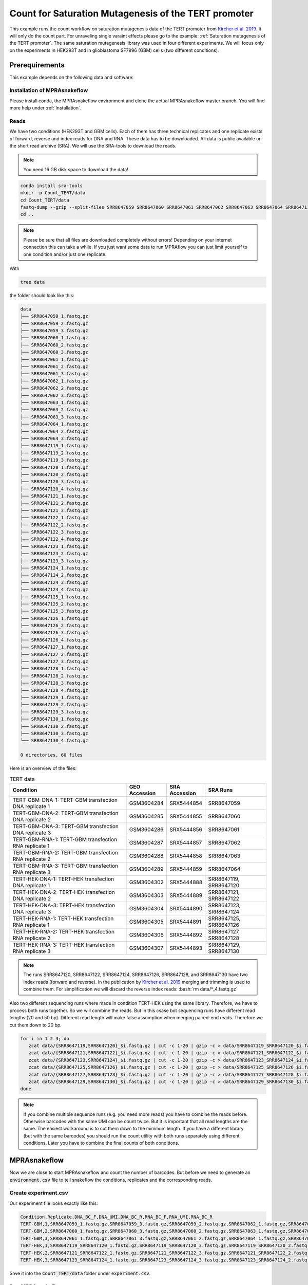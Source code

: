 .. _Count for Saturation Mutagenesis of the TERT promoter:

.. role:: bash(code)
   :language: bash

=====================================================================
Count for Saturation Mutagenesis of the TERT promoter
=====================================================================


This example runs the count workflow on saturation mutagenesis data of the TERT promoter from `Kircher et al. 2019 <https://doi.org/10.1038/s41467-019-11526-w>`_. It will only do the count part. For unraveling single varaint effects please go to the example: :ref:`Saturation mutagenesis of the TERT promoter`. The same saturation mutagenesis library was used in four different experiments. We will focus only on the experiments in HEK293T and in glioblastoma SF7996 (GBM) cells (two different conditions).


Prerequirements
======================

This example depends on the following data and software:


Installation of MPRAsnakeflow
----------------------------------------

Please install conda, the MPRAsnakeflow environment and clone the actual MPRAsnakeflow master branch. You will find more help under :ref:`Installation`.


Reads
--------

We have two conditions (HEK293T and GBM cells). Each of them has three technical replicates and one replicate exists of forward, reverse and index reads for DNA and RNA. These data has to be downloaded. All data is public available on the short read archive (SRA). We will use the SRA-tools to download the reads.

.. note:: You need 16 GB disk space to download the data!

.. code-block:: bash

    conda install sra-tools
    mkdir -p Count_TERT/data
    cd Count_TERT/data
    fastq-dump --gzip --split-files SRR8647059 SRR8647060 SRR8647061 SRR8647062 SRR8647063 SRR8647064 SRR8647119 SRR8647120 SRR8647121 SRR8647122 SRR8647123 SRR8647124 SRR8647125 SRR8647126 SRR8647127 SRR8647128 SRR8647129 SRR8647130
    cd ..


.. note:: Please be sure that all files are downloaded completely without errors! Depending on your internet connection this can take a while. If you just want some data to run MPRAflow you can just limit yourself to one condition and/or just one replicate.

With

.. code-block:: bash

    tree data


the folder should look like this:

.. code-block:: text

    data
    ├── SRR8647059_1.fastq.gz
    ├── SRR8647059_2.fastq.gz
    ├── SRR8647059_3.fastq.gz
    ├── SRR8647060_1.fastq.gz
    ├── SRR8647060_2.fastq.gz
    ├── SRR8647060_3.fastq.gz
    ├── SRR8647061_1.fastq.gz
    ├── SRR8647061_2.fastq.gz
    ├── SRR8647061_3.fastq.gz
    ├── SRR8647062_1.fastq.gz
    ├── SRR8647062_2.fastq.gz
    ├── SRR8647062_3.fastq.gz
    ├── SRR8647063_1.fastq.gz
    ├── SRR8647063_2.fastq.gz
    ├── SRR8647063_3.fastq.gz
    ├── SRR8647064_1.fastq.gz
    ├── SRR8647064_2.fastq.gz
    ├── SRR8647064_3.fastq.gz
    ├── SRR8647119_1.fastq.gz
    ├── SRR8647119_2.fastq.gz
    ├── SRR8647119_3.fastq.gz
    ├── SRR8647120_1.fastq.gz
    ├── SRR8647120_2.fastq.gz
    ├── SRR8647120_3.fastq.gz
    ├── SRR8647120_4.fastq.gz
    ├── SRR8647121_1.fastq.gz
    ├── SRR8647121_2.fastq.gz
    ├── SRR8647121_3.fastq.gz
    ├── SRR8647122_1.fastq.gz
    ├── SRR8647122_2.fastq.gz
    ├── SRR8647122_3.fastq.gz
    ├── SRR8647122_4.fastq.gz
    ├── SRR8647123_1.fastq.gz
    ├── SRR8647123_2.fastq.gz
    ├── SRR8647123_3.fastq.gz
    ├── SRR8647124_1.fastq.gz
    ├── SRR8647124_2.fastq.gz
    ├── SRR8647124_3.fastq.gz
    ├── SRR8647124_4.fastq.gz
    ├── SRR8647125_1.fastq.gz
    ├── SRR8647125_2.fastq.gz
    ├── SRR8647125_3.fastq.gz
    ├── SRR8647126_1.fastq.gz
    ├── SRR8647126_2.fastq.gz
    ├── SRR8647126_3.fastq.gz
    ├── SRR8647126_4.fastq.gz
    ├── SRR8647127_1.fastq.gz
    ├── SRR8647127_2.fastq.gz
    ├── SRR8647127_3.fastq.gz
    ├── SRR8647128_1.fastq.gz
    ├── SRR8647128_2.fastq.gz
    ├── SRR8647128_3.fastq.gz
    ├── SRR8647128_4.fastq.gz
    ├── SRR8647129_1.fastq.gz
    ├── SRR8647129_2.fastq.gz
    ├── SRR8647129_3.fastq.gz
    ├── SRR8647130_1.fastq.gz
    ├── SRR8647130_2.fastq.gz
    ├── SRR8647130_3.fastq.gz
    └── SRR8647130_4.fastq.gz

    0 directories, 60 files



Here is an overview of the files:

.. csv-table:: TERT data
   :header: "Condition", "GEO Accession", "SRA Accession", SRA Runs
   :widths: 40, 10, 10, 20

   "TERT-GBM-DNA-1: TERT-GBM transfection DNA replicate 1", GSM3604284, SRX5444854, "SRR8647059"
   "TERT-GBM-DNA-2: TERT-GBM transfection DNA replicate 2", GSM3604285, SRX5444855, "SRR8647060"
   "TERT-GBM-DNA-3: TERT-GBM transfection DNA replicate 3", GSM3604286, SRX5444856, "SRR8647061"
   "TERT-GBM-RNA-1: TERT-GBM transfection RNA replicate 1", GSM3604287, SRX5444857, "SRR8647062"
   "TERT-GBM-RNA-2: TERT-GBM transfection RNA replicate 2", GSM3604288, SRX5444858, "SRR8647063"
   "TERT-GBM-RNA-3: TERT-GBM transfection RNA replicate 3", GSM3604289, SRX5444859, "SRR8647064"
   "TERT-HEK-DNA-1: TERT-HEK transfection DNA replicate 1", GSM3604302, SRX5444888, "SRR8647119, SRR8647120"
   "TERT-HEK-DNA-2: TERT-HEK transfection DNA replicate 2", GSM3604303, SRX5444889, "SRR8647121, SRR8647122"
   "TERT-HEK-DNA-3: TERT-HEK transfection DNA replicate 3", GSM3604304, SRX5444890, "SRR8647123, SRR8647124"
   "TERT-HEK-RNA-1: TERT-HEK transfection RNA replicate 1", GSM3604305, SRX5444891, "SRR8647125, SRR8647126"
   "TERT-HEK-RNA-2: TERT-HEK transfection RNA replicate 2", GSM3604306, SRX5444892, "SRR8647127, SRR8647128"
   "TERT-HEK-RNA-3: TERT-HEK transfection RNA replicate 3", GSM3604307, SRX5444893, "SRR8647129, SRR8647130"


.. note:: The runs SRR8647120, SRR8647122, SRR8647124, SRR8647126, SRR8647128, and SRR8647130 have two index reads (forward and reverse). In the publication by `Kircher et al. 2019 <https://doi.org/10.1038/s41467-019-11526-w>`_ merging and trimming is used to combine them. For simplification we will discard the reverse index reads: :bash:`rm data/*_4.fastq.gz`

.. code-block:: bash

Also two different sequencing runs where made in condition TERT-HEK using the same library. Therefore, we have to process both runs together. So we will combine the reads. But in this csase bot sequencing runs have different read lengths (20 and 50 bp). Different read length will make false assumption when merging paired-end reads. Therefore we cut them down to 20 bp.

.. code-block:: bash

    for i in 1 2 3; do
       zcat data/{SRR8647119,SRR8647120}_$i.fastq.gz | cut -c 1-20 | gzip -c > data/SRR8647119_SRR8647120_$i.fastq.gz;
       zcat data/{SRR8647121,SRR8647122}_$i.fastq.gz | cut -c 1-20 | gzip -c > data/SRR8647121_SRR8647122_$i.fastq.gz;
       zcat data/{SRR8647123,SRR8647124}_$i.fastq.gz | cut -c 1-20 | gzip -c > data/SRR8647123_SRR8647124_$i.fastq.gz;
       zcat data/{SRR8647125,SRR8647126}_$i.fastq.gz | cut -c 1-20 | gzip -c > data/SRR8647125_SRR8647126_$i.fastq.gz;
       zcat data/{SRR8647127,SRR8647128}_$i.fastq.gz | cut -c 1-20 | gzip -c > data/SRR8647127_SRR8647128_$i.fastq.gz;
       zcat data/{SRR8647129,SRR8647130}_$i.fastq.gz | cut -c 1-20 | gzip -c > data/SRR8647129_SRR8647130_$i.fastq.gz;
    done

.. note:: If you combine multiple sequence runs (e.g. you need more reads) you have to combine the reads before. Otherwise barcodes with the same UMI can be count twice. But it is important that all read lengths are the same. The easiest workaround is to cut them down to the minimum length. If you have a different library (but with the same barcodes) you should run the count utility with both runs separately using different conditions. Later you have to combine the final counts of both conditions.

MPRAsnakeflow
=================================

Now we are close to start MPRAsnakeflow and count the number of barcodes. But before we need to generate an :code:`environment.csv` file to tell snakeflow the conditions, replicates and the corresponding reads.

Create experiment.csv
---------------------------

Our experiment file looks exactly like this:

.. code-block:: text

    Condition,Replicate,DNA_BC_F,DNA_UMI,DNA_BC_R,RNA_BC_F,RNA_UMI,RNA_BC_R
    TERT-GBM,1,SRR8647059_1.fastq.gz,SRR8647059_3.fastq.gz,SRR8647059_2.fastq.gz,SRR8647062_1.fastq.gz,SRR8647062_3.fastq.gz,SRR8647062_2.fastq.gz
    TERT-GBM,2,SRR8647060_1.fastq.gz,SRR8647060_3.fastq.gz,SRR8647060_2.fastq.gz,SRR8647063_1.fastq.gz,SRR8647063_3.fastq.gz,SRR8647063_2.fastq.gz
    TERT-GBM,3,SRR8647061_1.fastq.gz,SRR8647061_3.fastq.gz,SRR8647061_2.fastq.gz,SRR8647064_1.fastq.gz,SRR8647064_3.fastq.gz,SRR8647064_2.fastq.gz
    TERT-HEK,1,SRR8647119_SRR8647120_1.fastq.gz,SRR8647119_SRR8647120_3.fastq.gz,SRR8647119_SRR8647120_2.fastq.gz,SRR8647125_SRR8647126_1.fastq.gz,SRR8647125_SRR8647126_3.fastq.gz,SRR8647125_SRR8647126_2.fastq.gz
    TERT-HEK,2,SRR8647121_SRR8647122_1.fastq.gz,SRR8647121_SRR8647122_3.fastq.gz,SRR8647121_SRR8647122_2.fastq.gz,SRR8647127_SRR8647128_1.fastq.gz,SRR8647127_SRR8647128_3.fastq.gz,SRR8647127_SRR8647128_2.fastq.gz
    TERT-HEK,3,SRR8647123_SRR8647124_1.fastq.gz,SRR8647123_SRR8647124_3.fastq.gz,SRR8647123_SRR8647124_2.fastq.gz,SRR8647129_SRR8647130_1.fastq.gz,SRR8647129_SRR8647130_3.fastq.gz,SRR8647129_SRR8647130_2.fastq.gz


Save it into the :code:`Count_TERT/data` folder under :code:`experiment.csv`.

Run MPRAsnakeflow
------------------------------

Now we have everything at hand to run the count MPRAsnakeflow pipeline. Therefore we have to be in the cloned MPRAsnakeflow folder. But we will change the working and output directory to the :code:`Count_TERT` folder. For the TERT example the barcode length is 20 bp and the UMI length 10 bp which has to be set in :code: `config/config.yaml`. The MPRAsnakeflow count command is:


.. code-block:: bash

    cd <path/to/MPRAflow>/MPRAflow
    conda activate MPRAsnakeflow
    snakemake --configfile config/config.yaml --use-conda -p -c 4

.. note:: Please check your :code:`config/cluster.config` file if it is correctly configured (e.g. with your SGE cluster commands).

If everything works fine the following 5 processes will run: :code:`create_BAM (make idx)` :code:`raw_counts`, :code:`filter_counts`, :code:`final_counts`, :code:`dna_rna_merge_counts`.

.. code-block:: text

    Finished job 100.
    100 of 100 steps (100%) done


Results
-----------------

All needed output files will be in the :code:`results/name of the project` folder. In this tutorial we are only interested in the counts per barcode, because we can use these outputs in the :ref:`Saturation mutagenesis of the TERT promoter` tutorial.

.. code-block:: bash

    cd <path/to/TERT>/Count_TERT
    tree output -P "*[123]_counts.tsv.gz"

.. code-block:: text

    output
    ├── TERT-GBM
    │   ├── 1
    │   │   └── TERT-GBM_1_counts.tsv.gz
    │   ├── 2
    │   │   └── TERT-GBM_2_counts.tsv.gz
    │   └── 3
    │       └── TERT-GBM_3_counts.tsv.gz
    └── TERT-HEK
        ├── 1
        │   └── TERT-HEK_1_counts.tsv.gz
        ├── 2
        │   └── TERT-HEK_2_counts.tsv.gz
        └── 3
            └── TERT-HEK_3_counts.tsv.gz

    8 directories, 6 files

The count files are tab separated and contain the barcode, the number number of unique UMI DNA counts and the umber of unique RNA counts. E.g. this is an example count file:

.. code-block:: bash

     zcat output/TERT-GBM/1/TERT-GBM_1_counts.tsv.gz | head

.. code-block:: text

    AAAAAAAAAAAAAAA 2       76
    AAAAAAAAAAAAAAC 1       2
    AAAAAAAAAAAAAAT 1       7
    AAAAAAAAAAAAAGA 1       5
    AAAAAAAAAAAAATA 2       7
    AAAAAAAAAAAAATG 2       6
    AAAAAAAAAAAAATT 1       2
    AAAAAAAAAAAATGA 3       1
    AAAAAAAAAAAATGG 1       3
    AAAAAAAAAAAATTA 1       2
